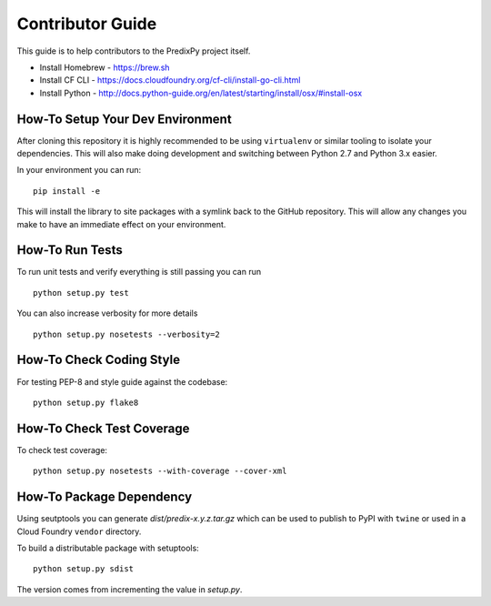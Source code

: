 
Contributor Guide
=================

This guide is to help contributors to the PredixPy project itself.

- Install Homebrew - https://brew.sh
- Install CF CLI - https://docs.cloudfoundry.org/cf-cli/install-go-cli.html
- Install Python - http://docs.python-guide.org/en/latest/starting/install/osx/#install-osx

How-To Setup Your Dev Environment
---------------------------------

After cloning this repository it is highly recommended to be using
``virtualenv`` or similar tooling to isolate your dependencies.  This will also
make doing development and switching between Python 2.7 and Python 3.x easier.

In your environment you can run:

::

    pip install -e

This will install the library to site packages with a symlink back to the
GitHub repository.  This will allow any changes you make to have an immediate
effect on your environment.

How-To Run Tests
----------------

To run unit tests and verify everything is still passing you can run

::

    python setup.py test

You can also increase verbosity for more details

::

    python setup.py nosetests --verbosity=2

How-To Check Coding Style
-------------------------

For testing PEP-8 and style guide against the codebase::

   python setup.py flake8

How-To Check Test Coverage
--------------------------

To check test coverage::

   python setup.py nosetests --with-coverage --cover-xml

How-To Package Dependency
-------------------------

Using seutptools you can generate *dist/predix-x.y.z.tar.gz* which can be used
to publish to PyPI with ``twine`` or used in a Cloud Foundry ``vendor``
directory.

To build a distributable package with setuptools::

   python setup.py sdist

The version comes from incrementing the value in *setup.py*.

